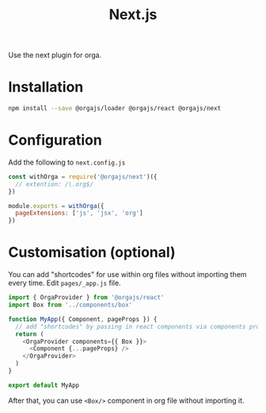 #+title: Next.js
#+published: true
#+position: 2

Use the next plugin for orga.

* Installation

#+begin_src sh
npm install --save @orgajs/loader @orgajs/react @orgajs/next
#+end_src


* Configuration

Add the following to =next.config.js=

#+begin_src javascript
const withOrga = require('@orgajs/next')({
  // extention: /\.org$/
})

module.exports = withOrga({
  pageExtensions: ['js', 'jsx', 'org']
})
#+end_src

* Customisation (optional)

You can add "shortcodes" for use within org files without importing them every time.
Edit =pages/_app.js= file.

#+begin_src javascript
import { OrgaProvider } from '@orgajs/react'
import Box from '../components/box'

function MyApp({ Component, pageProps }) {
  // add "shortcodes" by passing in react components via components prop
  return (
    <OrgaProvider components={{ Box }}>
      <Component {...pageProps} />
    </OrgaProvider>
  )
}

export default MyApp
#+end_src


After that, you can use =<Box/>= component in org file without importing it.
